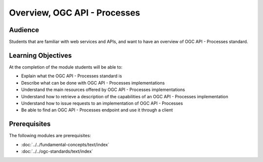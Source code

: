 Overview, OGC API - Processes
==============

Audience
--------
Students that are familiar with web services and APIs, and want to have an overview of OGC API - Processes standard.

Learning Objectives
-------------------

At the completion of the module students will be able to:

- Explain what the OGC API - Processes standard is
- Describe what can be done with OGC API - Processes implementations
- Understand the main resources offered by OGC API - Processes implementations
- Understand how to retrieve a description of the capabilities of an OGC API - Processes implementation
- Understand how to issue requests to an implementation of OGC API - Processes
- Be able to find an OGC API - Processes endpoint and use it through a client


Prerequisites
-------------

The following modules are prerequisites:

- :doc:`../../fundamental-concepts/text/index`
- :doc:`../../ogc-standards/text/index`

